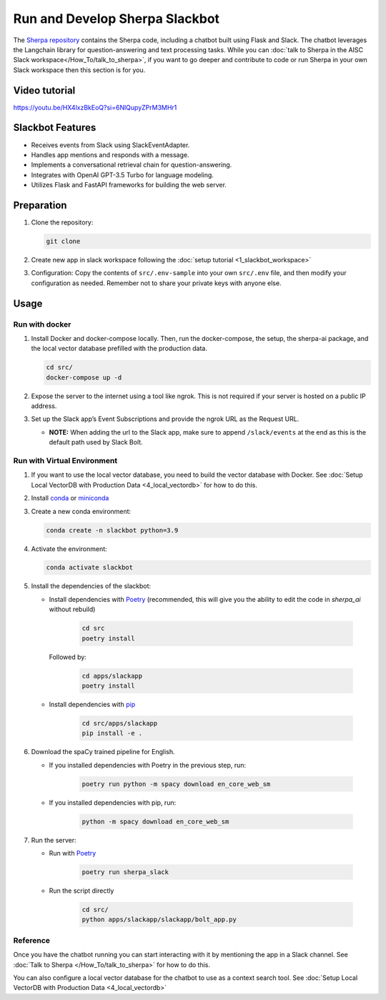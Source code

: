 Run and Develop Sherpa Slackbot
===============================

The `Sherpa repository <https://github.com/Aggregate-Intellect/sherpa>`__ contains the Sherpa  code,
including a chatbot built using Flask and Slack.
The chatbot leverages the Langchain library for question-answering and
text processing tasks. While you can :doc:`talk to Sherpa in the AISC Slack workspace</How_To/talk_to_sherpa>`,
if you want to go deeper and contribute to code or run Sherpa in your own Slack workspace then
this section is for you.

Video tutorial
--------------
https://youtu.be/HX4lxzBkEoQ?si=6NlQupyZPrM3MHr1

Slackbot Features
-----------------

-  Receives events from Slack using SlackEventAdapter.
-  Handles app mentions and responds with a message.
-  Implements a conversational retrieval chain for question-answering.
-  Integrates with OpenAI GPT-3.5 Turbo for language modeling.
-  Utilizes Flask and FastAPI frameworks for building the web server.

Preparation
-----------

1. Clone the repository:

   .. code:: bash

      git clone

2. Create new app in slack workspace following the :doc:`setup
   tutorial <1_slackbot_workspace>`

3. Configuration: Copy the contents of ``src/.env-sample``
   into your own ``src/.env`` file, and then modify your configuration as needed.
   Remember not to share your private keys with anyone else.

.. 4. Add all the files which you want to build the Vector Db index to
..    the ``files`` folder. Currently, it works with ``PDFs`` and
..    ``Markdown`` files. (Ignore this step if you connect with your
..    Pinecone database)

Usage
-----

Run with docker
~~~~~~~~~~~~~~~

1. Install Docker and docker-compose locally. Then, run the docker-compose, the setup, the sherpa-ai package, and the local vector database prefilled with the production data.

   .. code:: bash

      cd src/
      docker-compose up -d

2. Expose the server to the internet using a tool like ngrok. This is not
   required if your server is hosted on a public IP address.

3. Set up the Slack app’s Event Subscriptions and provide the ngrok URL
   as the Request URL.

   -  **NOTE:** When adding the url to the Slack app, make sure to append
      ``/slack/events`` at the end as this is the default path used by
      Slack Bolt.

Run with Virtual Environment
~~~~~~~~~~~~~~~~~~~~~~~~~~~~

1. If you want to use the local vector database, you need to build the vector database with Docker. See :doc:`Setup Local VectorDB with Production Data <4_local_vectordb>` for how to do this.

2. Install
   `conda <https://docs.conda.io/projects/conda/en/latest/user-guide/install/index.html>`__
   or `miniconda <https://docs.conda.io/en/latest/miniconda.html>`__

3. Create a new conda environment:

   .. code:: bash

      conda create -n slackbot python=3.9

4. Activate the environment:

   .. code:: bash

       conda activate slackbot

5. Install the dependencies of the slackbot:

   * Install dependencies with `Poetry <https://python-poetry.org/>`__ (recommended, this will give you the ability to edit the code in `sherpa_ai` without rebuild)

      .. code:: bash

         cd src
         poetry install

     Followed by:

      .. code:: bash

         cd apps/slackapp
         poetry install

   * Install dependencies with `pip <https://pip.pypa.io/en/stable/>`__

      .. code:: bash

         cd src/apps/slackapp
         pip install -e .

6. Download the spaCy trained pipeline for English.

   * If you installed dependencies with Poetry in the previous step, run:

      .. code:: bash

        poetry run python -m spacy download en_core_web_sm

   * If you installed dependencies with pip, run:

      .. code:: bash

        python -m spacy download en_core_web_sm

7. Run the server:

   * Run with `Poetry <https://python-poetry.org/>`__

      .. code:: bash

         poetry run sherpa_slack

   * Run the script directly

      .. code:: bash

         cd src/
         python apps/slackapp/slackapp/bolt_app.py

Reference
~~~~~~~~~

Once you have the chatbot running you can start interacting with it by mentioning the app in a Slack
channel. See :doc:`Talk to Sherpa </How_To/talk_to_sherpa>` for how to do this.

You can also configure a local vector database for the chatbot to use as a context search tool. See :doc:`Setup Local VectorDB with Production Data <4_local_vectordb>`

